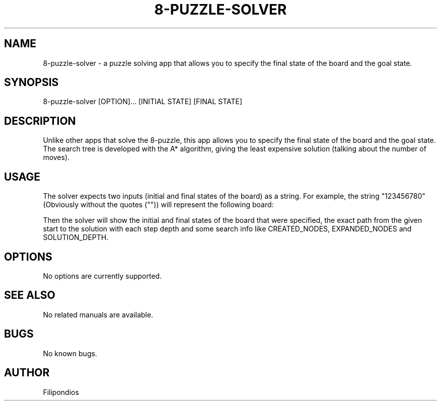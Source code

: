 .TH 8-PUZZLE-SOLVER 1 "January 31, 2023" "1.0" "User Manual"
.SH NAME
8-puzzle-solver \- a puzzle solving app that allows you to specify the final state of the board and the goal state.
.SH SYNOPSIS
8-puzzle-solver [OPTION]... [INITIAL STATE] [FINAL STATE]
.SH DESCRIPTION
Unlike other apps that solve the 8-puzzle, this app allows you to specify the final state of the board and the goal state. The search tree is developed with the A* algorithm, giving the least expensive solution (talking about the number of moves).
.SH USAGE
The solver expects two inputs (initial and final states of the board) as a string. For example, the string "123456780" (Obviously without the quotes ("")) will represent the following board:

.PP
.TS
tab(@);
c c c .
1 2 3
4 5 6
7 8 0
.TE

.PP
Then the solver will show the initial and final states of the board that were specified, the exact path from the given start to the solution with each step depth and some search info like CREATED_NODES, EXPANDED_NODES and SOLUTION_DEPTH.
.SH OPTIONS
No options are currently supported.
.SH SEE ALSO
No related manuals are available.
.SH BUGS
No known bugs.
.SH AUTHOR
Filipondios
